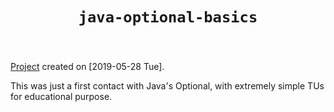 #+TITLE: =java-optional-basics=

[[file:../../code/java-optional-basics/][Project]] created on [2019-05-28 Tue].

This was just a first contact with Java's Optional, with extremely
simple TUs for educational purpose.
